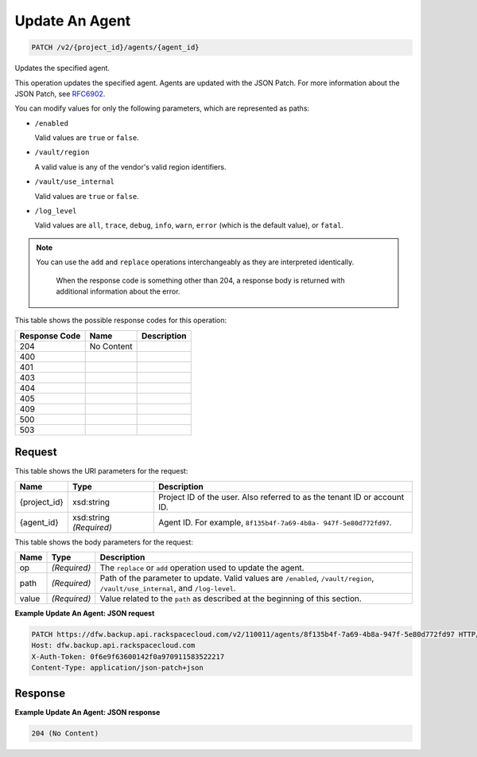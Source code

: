 
.. THIS OUTPUT IS GENERATED FROM THE WADL. DO NOT EDIT.

Update An Agent
^^^^^^^^^^^^^^^^^^^^^^^^^^^^^^^^^^^^^^^^^^^^^^^^^^^^^^^^^^^^^^^^^^^^^^^^^^^^^^^^

.. code::

    PATCH /v2/{project_id}/agents/{agent_id}

Updates the specified agent.

This operation updates the specified agent. Agents are updated with the JSON Patch. For more information about the JSON Patch, see `RFC6902 <http://tools.ietf.org/html/rfc6902>`__.

You can modify values for only the following parameters, which are represented as paths:



*  ``/enabled``
   
   Valid values are ``true`` or ``false``.
*  ``/vault/region``
   
   A valid value is any of the vendor's valid region identifiers.
*  ``/vault/use_internal``
   
   Valid values are ``true`` or ``false``.
*  ``/log_level``
   
   Valid values are ``all``, ``trace``, ``debug``, ``info``, ``warn``, ``error`` (which is the default value), or ``fatal``.


.. note::
   You can use the ``add`` and ``replace`` operations interchangeably as they are interpreted identically.
   
    When the response code is something other than 204, a response body is returned with additional information about the error.
   
   



This table shows the possible response codes for this operation:


+--------------------------+-------------------------+-------------------------+
|Response Code             |Name                     |Description              |
+==========================+=========================+=========================+
|204                       |No Content               |                         |
+--------------------------+-------------------------+-------------------------+
|400                       |                         |                         |
+--------------------------+-------------------------+-------------------------+
|401                       |                         |                         |
+--------------------------+-------------------------+-------------------------+
|403                       |                         |                         |
+--------------------------+-------------------------+-------------------------+
|404                       |                         |                         |
+--------------------------+-------------------------+-------------------------+
|405                       |                         |                         |
+--------------------------+-------------------------+-------------------------+
|409                       |                         |                         |
+--------------------------+-------------------------+-------------------------+
|500                       |                         |                         |
+--------------------------+-------------------------+-------------------------+
|503                       |                         |                         |
+--------------------------+-------------------------+-------------------------+


Request
""""""""""""""""

This table shows the URI parameters for the request:

+--------------------------+-------------------------+-------------------------+
|Name                      |Type                     |Description              |
+==========================+=========================+=========================+
|{project_id}              |xsd:string               |Project ID of the user.  |
|                          |                         |Also referred to as the  |
|                          |                         |tenant ID or account ID. |
+--------------------------+-------------------------+-------------------------+
|{agent_id}                |xsd:string *(Required)*  |Agent ID. For example,   |
|                          |                         |``8f135b4f-7a69-4b8a-    |
|                          |                         |947f-5e80d772fd97``.     |
+--------------------------+-------------------------+-------------------------+





This table shows the body parameters for the request:

+-------------------------+-------------------------+--------------------------+
|Name                     |Type                     |Description               |
+=========================+=========================+==========================+
|op                       |*(Required)*             |The ``replace`` or        |
|                         |                         |``add`` operation used to |
|                         |                         |update the agent.         |
+-------------------------+-------------------------+--------------------------+
|path                     |*(Required)*             |Path of the parameter to  |
|                         |                         |update. Valid values are  |
|                         |                         |``/enabled``,             |
|                         |                         |``/vault/region``,        |
|                         |                         |``/vault/use_internal``,  |
|                         |                         |and ``/log-level``.       |
+-------------------------+-------------------------+--------------------------+
|value                    |*(Required)*             |Value related to the      |
|                         |                         |``path`` as described at  |
|                         |                         |the beginning of this     |
|                         |                         |section.                  |
+-------------------------+-------------------------+--------------------------+





**Example Update An Agent: JSON request**


.. code::

    PATCH https://dfw.backup.api.rackspacecloud.com/v2/110011/agents/8f135b4f-7a69-4b8a-947f-5e80d772fd97 HTTP/1.1
    Host: dfw.backup.api.rackspacecloud.com
    X-Auth-Token: 0f6e9f63600142f0a970911583522217
    Content-Type: application/json-patch+json


Response
""""""""""""""""





**Example Update An Agent: JSON response**


.. code::

    204 (No Content)


